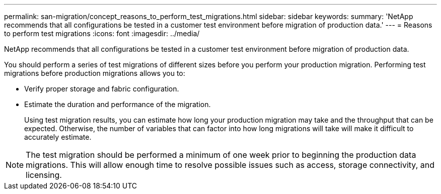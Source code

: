 ---
permalink: san-migration/concept_reasons_to_perform_test_migrations.html
sidebar: sidebar
keywords: 
summary: 'NetApp recommends that all configurations be tested in a customer test environment before migration of production data.'
---
= Reasons to perform test migrations
:icons: font
:imagesdir: ../media/

[.lead]
NetApp recommends that all configurations be tested in a customer test environment before migration of production data.

You should perform a series of test migrations of different sizes before you perform your production migration. Performing test migrations before production migrations allows you to:

* Verify proper storage and fabric configuration.
* Estimate the duration and performance of the migration.
+
Using test migration results, you can estimate how long your production migration may take and the throughput that can be expected. Otherwise, the number of variables that can factor into how long migrations will take will make it difficult to accurately estimate.

[NOTE]
====
The test migration should be performed a minimum of one week prior to beginning the production data migrations. This will allow enough time to resolve possible issues such as access, storage connectivity, and licensing.
====
